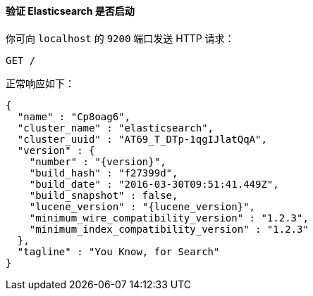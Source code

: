==== 验证 Elasticsearch 是否启动

你可向 `localhost` 的 `9200` 端口发送 HTTP 请求：

[source,js]
--------------------------------------------
GET /
--------------------------------------------
// CONSOLE

正常响应如下：

["source","js",subs="attributes,callouts"]
--------------------------------------------
{
  "name" : "Cp8oag6",
  "cluster_name" : "elasticsearch",
  "cluster_uuid" : "AT69_T_DTp-1qgIJlatQqA",
  "version" : {
    "number" : "{version}",
    "build_hash" : "f27399d",
    "build_date" : "2016-03-30T09:51:41.449Z",
    "build_snapshot" : false,
    "lucene_version" : "{lucene_version}",
    "minimum_wire_compatibility_version" : "1.2.3",
    "minimum_index_compatibility_version" : "1.2.3"
  },
  "tagline" : "You Know, for Search"
}
--------------------------------------------
// TESTRESPONSE[s/"name" : "Cp8oag6",/"name" : "$body.name",/]
// TESTRESPONSE[s/"cluster_name" : "elasticsearch",/"cluster_name" : "$body.cluster_name",/]
// TESTRESPONSE[s/"cluster_uuid" : "AT69_T_DTp-1qgIJlatQqA",/"cluster_uuid" : "$body.cluster_uuid",/]
// TESTRESPONSE[s/"build_hash" : "f27399d",/"build_hash" : "$body.version.build_hash",/]
// TESTRESPONSE[s/"build_date" : "2016-03-30T09:51:41.449Z",/"build_date" : $body.version.build_date,/]
// TESTRESPONSE[s/"build_snapshot" : false,/"build_snapshot" : $body.version.build_snapshot,/]
// TESTRESPONSE[s/"minimum_wire_compatibility_version" : "1.2.3"/"minimum_wire_compatibility_version" : $body.version.minimum_wire_compatibility_version/]
// TESTRESPONSE[s/"minimum_index_compatibility_version" : "1.2.3"/"minimum_index_compatibility_version" : $body.version.minimum_index_compatibility_version/]
// So much s/// but at least we test that the layout is close to matching....
